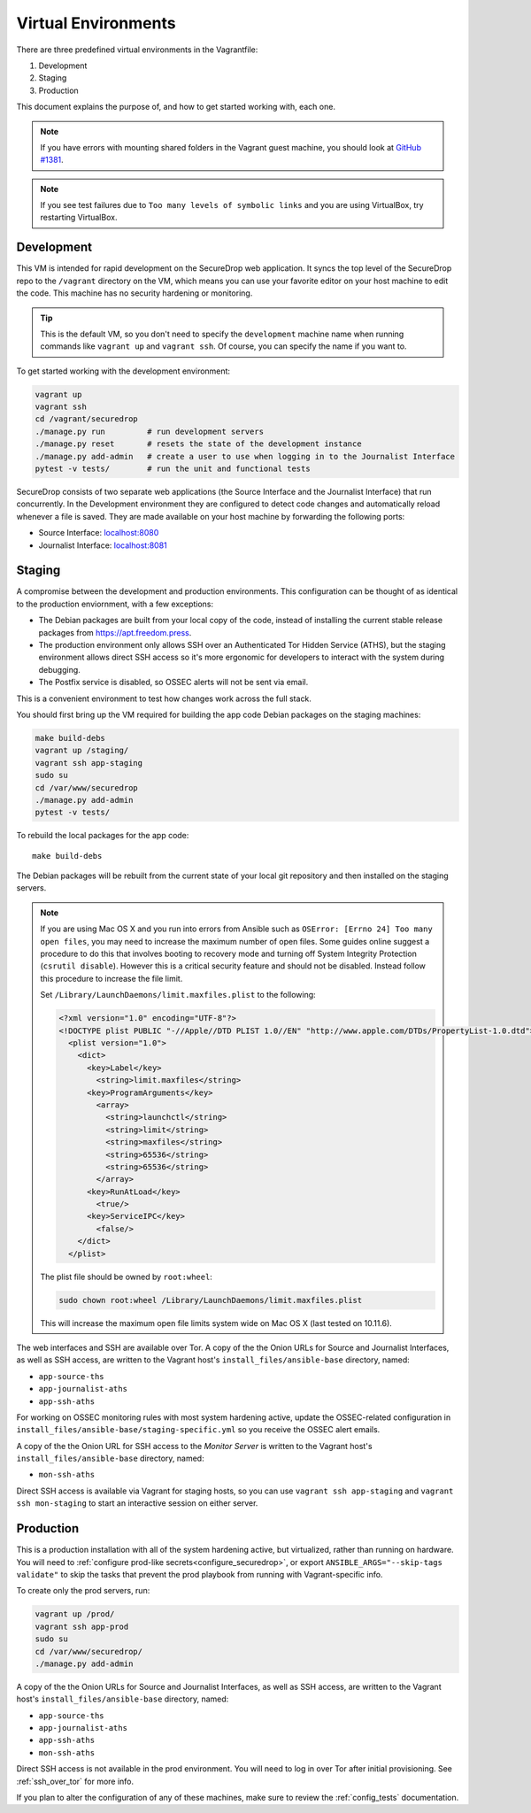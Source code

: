Virtual Environments
====================

There are three predefined virtual environments in the Vagrantfile:

1. Development
2. Staging
3. Production

This document explains the purpose of, and how to get started working with, each
one.

.. note:: If you have errors with mounting shared folders in the Vagrant guest
          machine, you should look at `GitHub #1381`_.

.. _`GitHub #1381`: https://github.com/freedomofpress/securedrop/issues/1381

.. note:: If you see test failures due to ``Too many levels of symbolic links``
          and you are using VirtualBox, try restarting VirtualBox.

.. _development_vm:

Development
-----------

This VM is intended for rapid development on the SecureDrop web application. It
syncs the top level of the SecureDrop repo to the ``/vagrant`` directory on the
VM, which means you can use your favorite editor on your host machine to edit
the code. This machine has no security hardening or monitoring.

.. tip:: This is the default VM, so you don't need to specify the
   ``development`` machine name when running commands like ``vagrant up`` and
   ``vagrant ssh``. Of course, you can specify the name if you want to.

To get started working with the development environment:

.. code:: sh

   vagrant up
   vagrant ssh
   cd /vagrant/securedrop
   ./manage.py run         # run development servers
   ./manage.py reset       # resets the state of the development instance
   ./manage.py add-admin   # create a user to use when logging in to the Journalist Interface
   pytest -v tests/        # run the unit and functional tests

SecureDrop consists of two separate web applications (the Source Interface and
the Journalist Interface) that run concurrently. In the Development environment
they are configured to detect code changes and automatically reload whenever a
file is saved. They are made available on your host machine by forwarding the
following ports:

* Source Interface: `localhost:8080 <http://localhost:8080>`__
* Journalist Interface: `localhost:8081 <http://localhost:8081>`__

Staging
-------

A compromise between the development and production environments. This
configuration can be thought of as identical to the production enviornment, with
a few exceptions:

* The Debian packages are built from your local copy of the code, instead of
  installing the current stable release packages from https://apt.freedom.press.
* The production environment only allows SSH over an Authenticated Tor Hidden
  Service (ATHS), but the staging environment allows direct SSH access so it's
  more ergonomic for developers to interact with the system during debugging.
* The Postfix service is disabled, so OSSEC alerts will not be sent via email.

This is a convenient environment to test how changes work across the full stack.

You should first bring up the VM required for building the app code
Debian packages on the staging machines:

.. code:: sh

   make build-debs
   vagrant up /staging/
   vagrant ssh app-staging
   sudo su
   cd /var/www/securedrop
   ./manage.py add-admin
   pytest -v tests/

To rebuild the local packages for the app code: ::

   make build-debs

The Debian packages will be rebuilt from the current state of your
local git repository and then installed on the staging servers.

.. note:: If you are using Mac OS X and you run into errors from Ansible
          such as ``OSError: [Errno 24] Too many open files``, you may need to
          increase the maximum number of open files. Some guides online suggest
          a procedure to do this that involves booting to recovery mode
          and turning off System Integrity Protection (``csrutil disable``).
          However this is a critical security feature and should not be
          disabled. Instead follow this procedure to increase the file limit.

          Set ``/Library/LaunchDaemons/limit.maxfiles.plist`` to the following:

          .. code:: sh

              <?xml version="1.0" encoding="UTF-8"?>
              <!DOCTYPE plist PUBLIC "-//Apple//DTD PLIST 1.0//EN" "http://www.apple.com/DTDs/PropertyList-1.0.dtd">
                <plist version="1.0">
                  <dict>
                    <key>Label</key>
                      <string>limit.maxfiles</string>
                    <key>ProgramArguments</key>
                      <array>
                        <string>launchctl</string>
                        <string>limit</string>
                        <string>maxfiles</string>
                        <string>65536</string>
                        <string>65536</string>
                      </array>
                    <key>RunAtLoad</key>
                      <true/>
                    <key>ServiceIPC</key>
                      <false/>
                  </dict>
                </plist>

          The plist file should be owned by ``root:wheel``:

          .. code:: sh

            sudo chown root:wheel /Library/LaunchDaemons/limit.maxfiles.plist

          This will increase the maximum open file limits system wide on Mac
          OS X (last tested on 10.11.6).

The web interfaces and SSH are available over Tor. A copy of the the Onion URLs
for Source and Journalist Interfaces, as well as SSH access, are written to the
Vagrant host's ``install_files/ansible-base`` directory, named:

* ``app-source-ths``
* ``app-journalist-aths``
* ``app-ssh-aths``

For working on OSSEC monitoring rules with most system hardening active, update
the OSSEC-related configuration in
``install_files/ansible-base/staging-specific.yml`` so you receive the OSSEC
alert emails.

A copy of the the Onion URL for SSH access to the *Monitor Server* is written to
the Vagrant host's ``install_files/ansible-base`` directory, named:

* ``mon-ssh-aths``

Direct SSH access is available via Vagrant for staging hosts, so you can use
``vagrant ssh app-staging`` and ``vagrant ssh mon-staging`` to start an
interactive session on either server.

Production
----------

This is a production installation with all of the system hardening active, but
virtualized, rather than running on hardware. You will need to
:ref:`configure prod-like secrets<configure_securedrop>`, or export
``ANSIBLE_ARGS="--skip-tags validate"`` to skip the tasks that prevent the prod
playbook from running with Vagrant-specific info.

To create only the prod servers, run:

.. code:: sh

   vagrant up /prod/
   vagrant ssh app-prod
   sudo su
   cd /var/www/securedrop/
   ./manage.py add-admin

A copy of the the Onion URLs for Source and Journalist Interfaces, as well as
SSH access, are written to the Vagrant host's ``install_files/ansible-base``
directory, named:

* ``app-source-ths``
* ``app-journalist-aths``
* ``app-ssh-aths``
* ``mon-ssh-aths``

Direct SSH access is not available in the prod environment. You will need to log
in over Tor after initial provisioning. See :ref:`ssh_over_tor` for more info.

If you plan to alter the configuration of any of these machines, make sure to
review the :ref:`config_tests` documentation.
